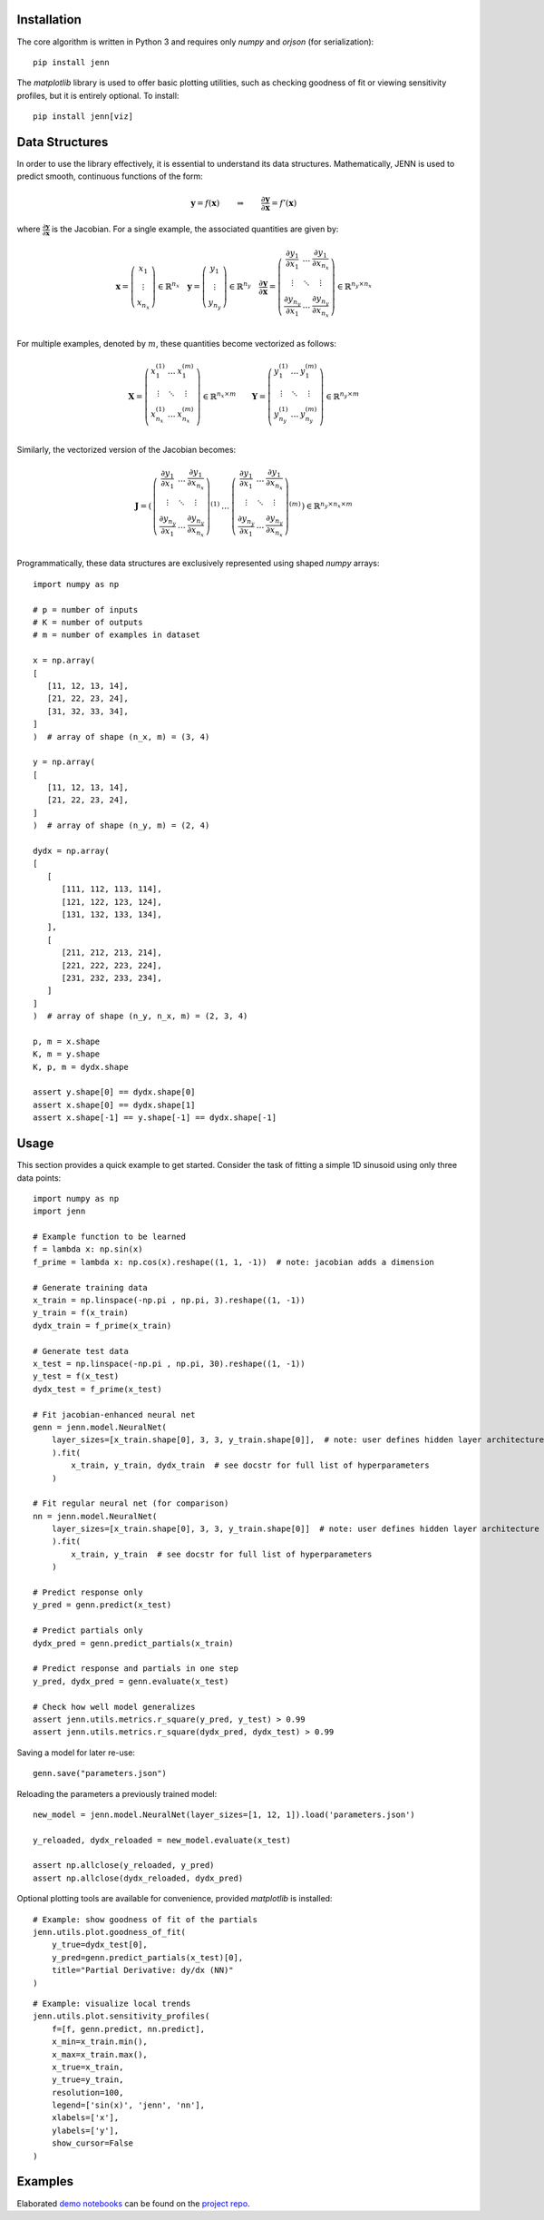.. _demo notebooks: https://github.com/shb84/JENN/tree/refactor/docs/examples
.. _project repo: https://github.com/shb84/JENN.git

Installation 
------------

The core algorithm is written in Python 3 and requires only `numpy` and `orjson` (for serialization):: 

    pip install jenn 

The `matplotlib` library is used to offer basic plotting utilities, such as checking goodness of fit 
or viewing sensitivity profiles, but it is entirely optional. To install:: 

    pip install jenn[viz]

Data Structures
---------------

In order to use the library effectively, it is essential to understand 
its data structures. Mathematically, JENN is used to predict smooth, continuous functions 
of the form: 
 
.. math::

   \boldsymbol{y} = f(\boldsymbol{x}) 
   \qquad \Rightarrow \qquad 
   \dfrac{\partial \boldsymbol{y}}{\partial \boldsymbol{x}} = f'(\boldsymbol{x}) 

where :math:`\frac{\partial \boldsymbol{y}}{\partial \boldsymbol{x}}` is the Jacobian. 
For a single example, the associated quantities are given by: 

.. math::

   \boldsymbol{x} 
   =
   \left(
   \begin{matrix}
   x_1 \\
   \vdots \\
   x_{n_x}
   \end{matrix}
   \right)
   \in 
   \mathbb{R}^{n_x}
   \quad 
   \boldsymbol{y} 
   =
   \left(
   \begin{matrix}
   y_1 \\
   \vdots \\
   y_{n_y}
   \end{matrix}
   \right)
   \in 
   \mathbb{R}^{n_y}
   \quad
   \frac{\partial \boldsymbol{y}}{\partial \boldsymbol{x}}
   =
   \left(
   \begin{matrix}
   \frac{\partial y_1}{\partial x_1} & \dots & \frac{\partial y_1}{\partial x_{n_x}}  \\
   \vdots & \ddots & \vdots \\
   \frac{\partial y_{n_y}}{\partial x_1} & \dots & \frac{\partial y_{n_y}}{\partial x_{n_x}}  \\
   \end{matrix}
   \right) 
   \in 
   \mathbb{R}^{n_y \times n_x}

For multiple examples, denoted by :math:`m`, these quantities become vectorized as follows: 

.. math::

   \boldsymbol{X} 
   =
   \left(
   \begin{matrix}
   x_1^{(1)} & \dots & x_1^{(m)} \\
   \vdots & \ddots & \vdots \\
   x_{n_x}^{(1)} & \dots & x_{n_x}^{(m)} \\
   \end{matrix}
   \right)
   \in 
   \mathbb{R}^{n_x \times m}
   \qquad 
   \boldsymbol{Y} 
   =
   \left(
   \begin{matrix}
   y_1^{(1)} & \dots & y_1^{(m)} \\
   \vdots & \ddots & \vdots \\
   y_{n_y}^{(1)} & \dots & y_{n_y}^{(m)} \\
   \end{matrix}
   \right)
   \in 
   \mathbb{R}^{n_y \times m}

Similarly, the vectorized version of the Jacobian becomes: 

.. math::
   
   \boldsymbol{J} 
   =
   \left(
   \begin{matrix}
   {\left(
   \begin{matrix}
   \frac{\partial y_1}{\partial x_1} & \dots & \frac{\partial y_1}{\partial x_{n_x}}  \\
   \vdots & \ddots & \vdots \\
   \frac{\partial y_{n_y}}{\partial x_1} & \dots & \frac{\partial y_{n_y}}{\partial x_{n_x}}  \\
   \end{matrix}
   \right)}^{(1)}
   & 
   \dots 
   & 
   {\left(
   \begin{matrix}
   \frac{\partial y_1}{\partial x_1} & \dots & \frac{\partial y_1}{\partial x_{n_x}}  \\
   \vdots & \ddots & \vdots \\
   \frac{\partial y_{n_y}}{\partial x_1} & \dots & \frac{\partial y_{n_y}}{\partial x_{n_x}}  \\
   \end{matrix}
   \right)}^{(m)}
   \end{matrix}
   \right)
   \in
   \mathbb{R}^{n_y \times n_x \times m}

Programmatically, these data structures are exclusively represented using shaped `numpy` arrays:: 

    import numpy as np 

    # p = number of inputs 
    # K = number of outputs 
    # m = number of examples in dataset 

    x = np.array(
    [
       [11, 12, 13, 14], 
       [21, 22, 23, 24], 
       [31, 32, 33, 34], 
    ]
    )  # array of shape (n_x, m) = (3, 4)

    y = np.array(
    [
       [11, 12, 13, 14], 
       [21, 22, 23, 24], 
    ]
    )  # array of shape (n_y, m) = (2, 4)

    dydx = np.array(
    [
       [
          [111, 112, 113, 114],
          [121, 122, 123, 124],
          [131, 132, 133, 134],
       ],
       [
          [211, 212, 213, 214],
          [221, 222, 223, 224],
          [231, 232, 233, 234],
       ]
    ]
    )  # array of shape (n_y, n_x, m) = (2, 3, 4)

    p, m = x.shape 
    K, m = y.shape 
    K, p, m = dydx.shape

    assert y.shape[0] == dydx.shape[0]
    assert x.shape[0] == dydx.shape[1]
    assert x.shape[-1] == y.shape[-1] == dydx.shape[-1]

Usage
-----

This section provides a quick example to get started. Consider the task of fitting 
a simple 1D sinusoid using only three data points:: 

    import numpy as np 
    import jenn 

    # Example function to be learned 
    f = lambda x: np.sin(x)  
    f_prime = lambda x: np.cos(x).reshape((1, 1, -1))  # note: jacobian adds a dimension

    # Generate training data 
    x_train = np.linspace(-np.pi , np.pi, 3).reshape((1, -1))
    y_train = f(x_train)
    dydx_train = f_prime(x_train)

    # Generate test data 
    x_test = np.linspace(-np.pi , np.pi, 30).reshape((1, -1))
    y_test = f(x_test)
    dydx_test = f_prime(x_test)

    # Fit jacobian-enhanced neural net
    genn = jenn.model.NeuralNet(
        layer_sizes=[x_train.shape[0], 3, 3, y_train.shape[0]],  # note: user defines hidden layer architecture
        ).fit(
            x_train, y_train, dydx_train  # see docstr for full list of hyperparameters
        )

    # Fit regular neural net (for comparison)
    nn = jenn.model.NeuralNet(
        layer_sizes=[x_train.shape[0], 3, 3, y_train.shape[0]]  # note: user defines hidden layer architecture
        ).fit(
            x_train, y_train  # see docstr for full list of hyperparameters
        )

    # Predict response only 
    y_pred = genn.predict(x_test)

    # Predict partials only 
    dydx_pred = genn.predict_partials(x_train)

    # Predict response and partials in one step 
    y_pred, dydx_pred = genn.evaluate(x_test) 

    # Check how well model generalizes 
    assert jenn.utils.metrics.r_square(y_pred, y_test) > 0.99
    assert jenn.utils.metrics.r_square(dydx_pred, dydx_test) > 0.99

Saving a model for later re-use::

    genn.save("parameters.json")

Reloading the parameters a previously trained model::

    new_model = jenn.model.NeuralNet(layer_sizes=[1, 12, 1]).load('parameters.json')

    y_reloaded, dydx_reloaded = new_model.evaluate(x_test) 

    assert np.allclose(y_reloaded, y_pred)
    assert np.allclose(dydx_reloaded, dydx_pred)

Optional plotting tools are available for convenience, provided `matplotlib` is installed:: 

    # Example: show goodness of fit of the partials 
    jenn.utils.plot.goodness_of_fit(
        y_true=dydx_test[0], 
        y_pred=genn.predict_partials(x_test)[0], 
        title="Partial Derivative: dy/dx (NN)"
    )

.. image:: ../../pics/example_goodness_of_fit.png
  :width: 500

::

    # Example: visualize local trends
    jenn.utils.plot.sensitivity_profiles(
        f=[f, genn.predict, nn.predict], 
        x_min=x_train.min(), 
        x_max=x_train.max(), 
        x_true=x_train, 
        y_true=y_train, 
        resolution=100, 
        legend=['sin(x)', 'jenn', 'nn'], 
        xlabels=['x'], 
        ylabels=['y'],
        show_cursor=False
    )

.. image:: ../../pics/example_sensitivity_profile.png
  :width: 250

Examples 
--------

Elaborated `demo notebooks`_ can be found on the `project repo`_. 

